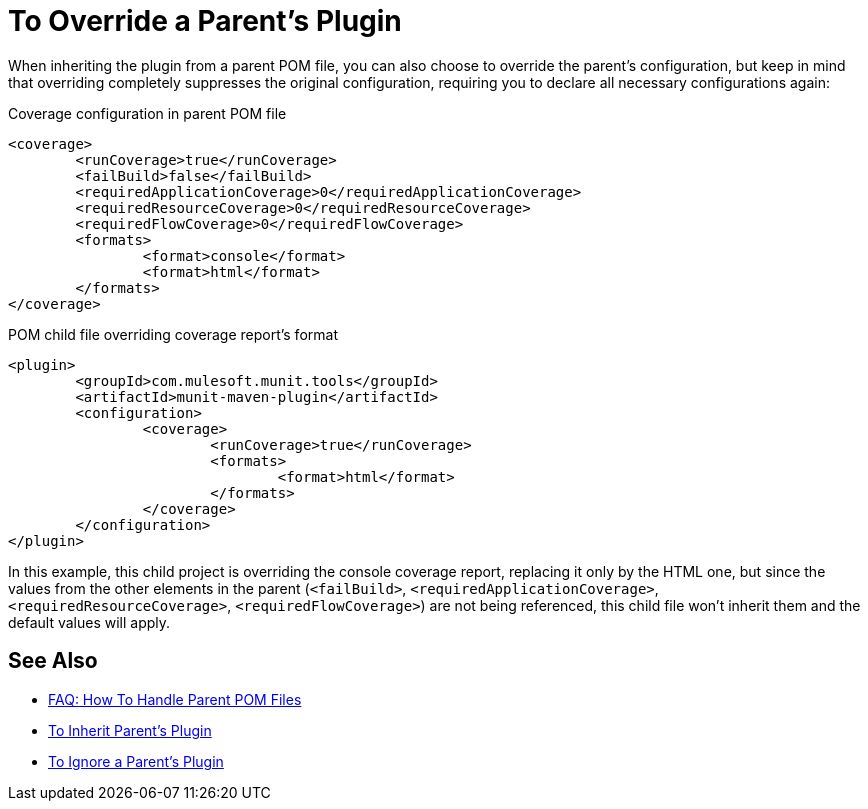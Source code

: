 = To Override a Parent's Plugin

When inheriting the plugin from a parent POM file, you can also choose to override the parent's configuration, but keep in mind that overriding completely suppresses the original configuration, requiring you to declare all necessary configurations again:

[source,xml,linenums]
.Coverage configuration in parent POM file
----
<coverage>
	<runCoverage>true</runCoverage>
	<failBuild>false</failBuild>
	<requiredApplicationCoverage>0</requiredApplicationCoverage>
	<requiredResourceCoverage>0</requiredResourceCoverage>
	<requiredFlowCoverage>0</requiredFlowCoverage>
	<formats>
		<format>console</format>
		<format>html</format>
	</formats>
</coverage>
----


[source,xml,linenums]
.POM child file overriding coverage report's format
----
<plugin>
	<groupId>com.mulesoft.munit.tools</groupId>
	<artifactId>munit-maven-plugin</artifactId>
	<configuration>
		<coverage>
			<runCoverage>true</runCoverage>
			<formats>
				<format>html</format>
			</formats>
		</coverage>
	</configuration>
</plugin>
----

In this example, this child project is overriding the console coverage report, replacing it only by the HTML one, but since the values from the other elements in the parent (`<failBuild>`, `<requiredApplicationCoverage>`, `<requiredResourceCoverage>`, `<requiredFlowCoverage>`) are not being referenced, this child file won't inherit them and the default values will apply.

== See Also

* link:/munit/v/2.0/faq-working-with-parent-pom[FAQ: How To Handle Parent POM Files]
* link:/munit/v/2.0/to-inherit-parent-plugin[To Inherit Parent's Plugin]
* link:/munit/v/2.0/to-ignore-parent-plugin[To Ignore a Parent's Plugin]
